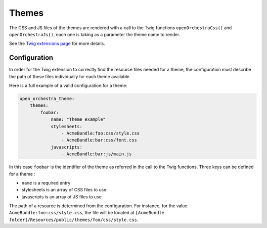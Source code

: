 Themes
======

The CSS and JS files of the themes are rendered with a call to the Twig functions ``openOrchestraCss()``
and ``openOrchestraJs()``, each one is taking as a parameter the theme name to render.

See the `Twig extensions page`_ for more details.

Configuration
-------------

In order for the Twig extension to correctly find the resource files needed for a theme,
the configuration must describe the path of these files individually for each theme available.

Here is a full example of a valid configuration for a theme:

.. code-block:: yaml

    open_orchestra_theme:
        themes: 
            foobar:
                name: "Theme example"
                stylesheets:
                    - AcmeBundle:foo:css/style.css
                    - AcmeBundle:bar:css/font.css
                javascripts:
                    - AcmeBundle:bar:js/main.js
                    
In this case ``foobar`` is the identifier of the theme as referred in the call to the Twig functions.
Three keys can be defined for a theme : 

* ``name`` is a required entry
* stylesheets is an array of CSS files to use
* javascripts is an array of JS files to use

The path of a resource is determined from the configuration. For instance, for the value
``AcmeBundle:foo:css/style.css``, the file will be located at
``[AcmeBundle folder]/Resources/public/themes/foo/css/style.css``.

.. _`Twig extensions page`: /en/developer_guide/twig-extensions.rst
